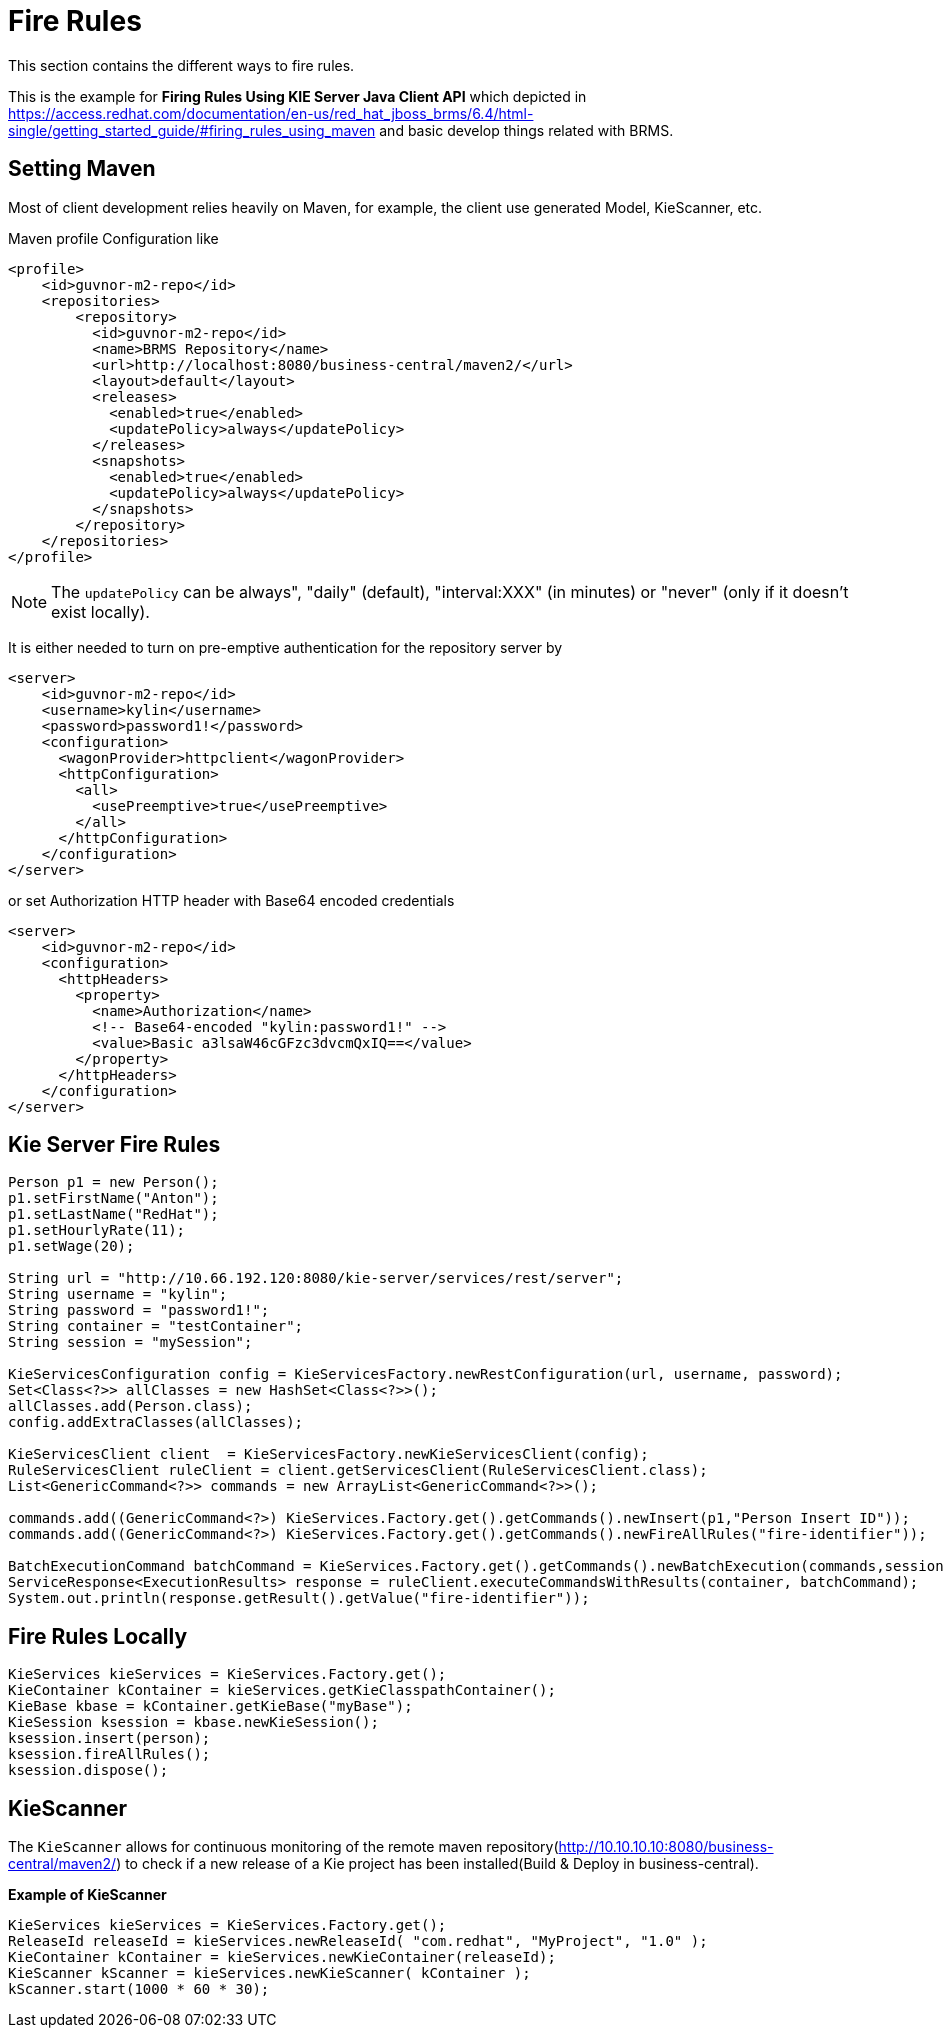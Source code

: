 
= Fire Rules

This section contains the different ways to fire rules.


















This is the example for ** Firing Rules Using KIE Server Java Client API** which depicted in https://access.redhat.com/documentation/en-us/red_hat_jboss_brms/6.4/html-single/getting_started_guide/#firing_rules_using_maven and basic develop things related with BRMS.

== Setting Maven

Most of client development relies heavily on Maven, for example, the client use generated Model, KieScanner, etc.

Maven profile Configuration like

[source,xml]
----
<profile>
    <id>guvnor-m2-repo</id>
    <repositories>
        <repository>
          <id>guvnor-m2-repo</id>
          <name>BRMS Repository</name>
          <url>http://localhost:8080/business-central/maven2/</url>
          <layout>default</layout>
          <releases>
            <enabled>true</enabled>
            <updatePolicy>always</updatePolicy>
          </releases>
          <snapshots>
            <enabled>true</enabled>
            <updatePolicy>always</updatePolicy>
          </snapshots>
        </repository>
    </repositories>
</profile>
----

NOTE: The `updatePolicy` can be always", "daily" (default), "interval:XXX" (in minutes) or "never" (only if it doesn't exist locally).

It is either needed to turn on pre-emptive authentication for the repository server by

[source,xml]
----
<server>
    <id>guvnor-m2-repo</id>
    <username>kylin</username>
    <password>password1!</password>
    <configuration>
      <wagonProvider>httpclient</wagonProvider>
      <httpConfiguration>
        <all>
          <usePreemptive>true</usePreemptive>
        </all>
      </httpConfiguration>
    </configuration>
</server>
----

or set Authorization HTTP header with Base64 encoded credentials

[source,xml]
----
<server>
    <id>guvnor-m2-repo</id>
    <configuration>
      <httpHeaders>
        <property>
          <name>Authorization</name>
          <!-- Base64-encoded "kylin:password1!" -->
          <value>Basic a3lsaW46cGFzc3dvcmQxIQ==</value>
        </property>
      </httpHeaders>
    </configuration>
</server>
----

== Kie Server Fire Rules

[source,java]
----
Person p1 = new Person();
p1.setFirstName("Anton");
p1.setLastName("RedHat");
p1.setHourlyRate(11);
p1.setWage(20);
        
String url = "http://10.66.192.120:8080/kie-server/services/rest/server";
String username = "kylin";
String password = "password1!";
String container = "testContainer";
String session = "mySession";
        
KieServicesConfiguration config = KieServicesFactory.newRestConfiguration(url, username, password);
Set<Class<?>> allClasses = new HashSet<Class<?>>();
allClasses.add(Person.class);
config.addExtraClasses(allClasses);
        
KieServicesClient client  = KieServicesFactory.newKieServicesClient(config);
RuleServicesClient ruleClient = client.getServicesClient(RuleServicesClient.class);
List<GenericCommand<?>> commands = new ArrayList<GenericCommand<?>>();
        
commands.add((GenericCommand<?>) KieServices.Factory.get().getCommands().newInsert(p1,"Person Insert ID"));
commands.add((GenericCommand<?>) KieServices.Factory.get().getCommands().newFireAllRules("fire-identifier"));
        
BatchExecutionCommand batchCommand = KieServices.Factory.get().getCommands().newBatchExecution(commands,session);
ServiceResponse<ExecutionResults> response = ruleClient.executeCommandsWithResults(container, batchCommand);
System.out.println(response.getResult().getValue("fire-identifier"));
----

== Fire Rules Locally

[source,java]
----
KieServices kieServices = KieServices.Factory.get();
KieContainer kContainer = kieServices.getKieClasspathContainer();
KieBase kbase = kContainer.getKieBase("myBase");
KieSession ksession = kbase.newKieSession();
ksession.insert(person);
ksession.fireAllRules();
ksession.dispose();
----

== KieScanner

The `KieScanner` allows for continuous monitoring of the remote maven repository(http://10.10.10.10:8080/business-central/maven2/) to check if a new release of a Kie project has been installed(Build & Deploy in business-central). 
 
[source,java]
.*Example of KieScanner*
----
KieServices kieServices = KieServices.Factory.get();
ReleaseId releaseId = kieServices.newReleaseId( "com.redhat", "MyProject", "1.0" );
KieContainer kContainer = kieServices.newKieContainer(releaseId);
KieScanner kScanner = kieServices.newKieScanner( kContainer );
kScanner.start(1000 * 60 * 30);
----

